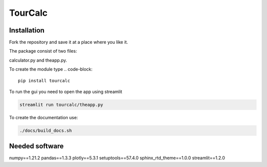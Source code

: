 ========
TourCalc
========

Installation
------------

Fork the repository and save it at a place where you like it.

The package consist of two files:

calculator.py and theapp.py.


To create the module type
.. code-block::

    pip install tourcalc

To run the gui you need to open the app using streamlit

.. code-block::
    
    streamlit run tourcalc/theapp.py


To create the documentation use:

.. code-block::

    ./docs/build_docs.sh

Needed software 
---------------
   
numpy==1.21.2
pandas==1.3.3
plotly==5.3.1
setuptools==57.4.0
sphinx_rtd_theme==1.0.0
streamlit==1.2.0
